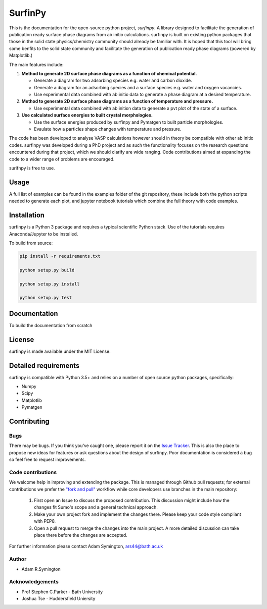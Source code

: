 SurfinPy
========

.. image::  https://readthedocs.org/projects/surfinpy/badge/?version=latest
    :target: https://surfinpy.readthedocs.io/en/latest/
    :alt: Documentation Status

.. image:: https://travis-ci.com/symmy596/SurfinPy.svg?branch=master
    :target: https://travis-ci.com/symmy596/SurfinPy
    :alt: Build Status

.. image:: https://coveralls.io/repos/github/symmy596/SurfinPy/badge.svg
    :target: https://coveralls.io/github/symmy596/SurfinPy
    :alt: Coverage Status

.. image:: https://img.shields.io/badge/Version-0.2.2-blue.svg?maxAge=2592000
    :target: https://img.shields.io/badge/Version-0.2.2-blue.svg?maxAge=2592000
    :alt: Version

.. image:: https://img.shields.io/badge/contributions-welcome-brightgreen.svg?style=flat
    :target: https://github.com/symmy596/Surfinpy/issues
    :alt: Issues

.. image:: http://img.shields.io/badge/license-MIT-brightgreen.svg
    :target: http://opensource.org/licenses/MIT
    :alt: License

.. image:: https://img.shields.io/badge/Made%20with-Python-1f425f.svg
    :target: https://www.python.org/
    :alt: made-with-python


This is the documentation for the open-source python project, `surfinpy`.
A library designed to facilitate the generation of publication ready surface phase diagrams from ab initio calculations.
surfinpy is built on existing python packages that those in the solid state physics/chemistry community should already be familiar with. 
It is hoped that this tool will bring some benfits to the solid state community and facilitate the generation of publication ready phase diagrams (powered by Matplotlib.)

The main features include:

1. **Method to generate 2D surface phase diagrams as a function of chemical potential.**  
   
   - Generate a diagram for two adsorbing species e.g. water and carbon dioxide.  
   - Generate a diagram for an adsorbing species and a surface species e.g. water and oxygen vacancies.  
   - Use experimental data combined with ab initio data to generate a phase diagram at a desired temperature.  

2. **Method to generate 2D surface phase diagrams as a function of temperature and pressure.**  
   
   - Use experimental data combined with ab inition data to generate a pvt plot of the state of a surface.  

3. **Use calculated surface energies to built crystal morphologies.**  
   
   - Use the surface energies produced by surfinpy and Pymatgen to built particle morphologies.  
   - Evaulate how a particles shape changes with temperature and pressure.   

The code has been developed to analyse VASP calculations however should in theory be compatible with other ab initio codes. 
surfinpy was developed during a PhD project and as such the functionality focuses on the research questions encountered during that project, which we should clarify 
are wide ranging. Code contributions aimed at expanding the code to a wider range of problems are encouraged.

surifnpy is free to use.

Usage
-----

A full list of examples can be found in the examples folder of the git repository, these include both the python scripts needed to generate each plot, and 
jupyter notebook tutorials which combine the full theory with code examples.

Installation
------------

surfinpy is a Python 3 package and requires a typical scientific Python stack. Use of the tutorials requires Anaconda/Jupyter to be installed.

To build from source:

.. code-block:: bash

    pip install -r requirements.txt

    python setup.py build

    python setup.py install

    python setup.py test


Documentation
-------------

To build the documentation from scratch 

.. code-block:: bash
    cd docs
    make html

License
-------

surfinpy is made available under the MIT License.


Detailed requirements
---------------------

surfinpy is compatible with Python 3.5+ and relies on a number of open source python packages, specifically:

- Numpy
- Scipy
- Matplotlib
- Pymatgen

Contributing
------------

Bugs 
~~~~

There may be bugs. If you think you've caught one, please report it on the `Issue Tracker <https://github.com/symmy596/SurfinPy/issues>`_.
This is also the place to propose new ideas for features or ask questions about the design of surfinpy. Poor documentation is considered a bug 
so feel free to request improvements.

Code contributions
~~~~~~~~~~~~~~~~~~

We welcome help in improving and extending the package. This is managed through Github pull requests; for external contributions we prefer the
`"fork and pull" <https://guides.github.com/activities/forking/>`__
workflow while core developers use branches in the main repository:

   1. First open an Issue to discuss the proposed contribution. This
      discussion might include how the changes fit Sumo's scope and a
      general technical approach.
   2. Make your own project fork and implement the changes
      there. Please keep your code style compliant with PEP8.
   3. Open a pull request to merge the changes into the main
      project. A more detailed discussion can take place there before
      the changes are accepted.



For further information please contact Adam Symington, ars44@bath.ac.uk

  
Author
~~~~~~

* Adam R.Symington
  
Acknowledgements
~~~~~~~~~~~~~~~~

* Prof Stephen C.Parker - Bath University
* Joshua Tse - Huddersfield Uniersity

